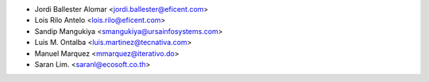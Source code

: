 * Jordi Ballester Alomar <jordi.ballester@eficent.com>
* Lois Rilo Antelo <lois.rilo@eficent.com>
* Sandip Mangukiya <smangukiya@ursainfosystems.com>
* Luis M. Ontalba <luis.martinez@tecnativa.com>
* Manuel Marquez <mmarquez@iterativo.do>
* Saran Lim. <saranl@ecosoft.co.th>
